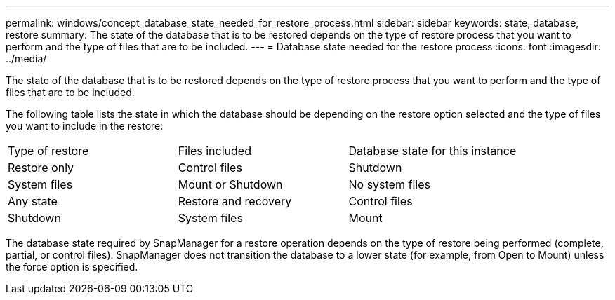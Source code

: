 ---
permalink: windows/concept_database_state_needed_for_restore_process.html
sidebar: sidebar
keywords: state, database, restore
summary: The state of the database that is to be restored depends on the type of restore process that you want to perform and the type of files that are to be included.
---
= Database state needed for the restore process
:icons: font
:imagesdir: ../media/

[.lead]
The state of the database that is to be restored depends on the type of restore process that you want to perform and the type of files that are to be included.

The following table lists the state in which the database should be depending on the restore option selected and the type of files you want to include in the restore:

|===
| Type of restore| Files included| Database state for this instance
a|
Restore only
a|
Control files
a|
Shutdown
a|
System files
a|
Mount or Shutdown
a|
No system files
a|
Any state
a|
Restore and recovery
a|
Control files
a|
Shutdown
a|
System files
a|
Mount
a|
No system files
a|
Mount or Open
|===
The database state required by SnapManager for a restore operation depends on the type of restore being performed (complete, partial, or control files). SnapManager does not transition the database to a lower state (for example, from Open to Mount) unless the force option is specified.
